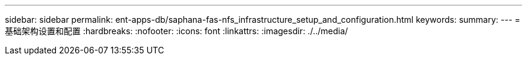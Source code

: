 ---
sidebar: sidebar 
permalink: ent-apps-db/saphana-fas-nfs_infrastructure_setup_and_configuration.html 
keywords:  
summary:  
---
= 基础架构设置和配置
:hardbreaks:
:nofooter: 
:icons: font
:linkattrs: 
:imagesdir: ./../media/


